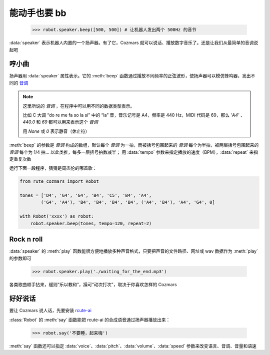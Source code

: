 能动手也要 bb
===============

    >>> robot.speaker.beep([500, 500]) # 让机器人发出两个 500Hz 的音节

:data:`speaker` 表示机器人内置的一个扬声器。有了它，Cozmars 就可以说话、播放数字音乐了。还是让我们从最简单的音调说起吧

哼小曲
--------

扬声器用 :data:`speaker` 属性表示。它的 :meth:`beep` 函数通过播放不同频率的正弦波形，使扬声器可以模仿蜂鸣器，发出不同的 `音调 <http://www.vibrationdata.com/tutorials2/piano.pdf>`_

.. note::

    这里所说的 *音调* ，在程序中可以用不同的数据类型表示。

    比如 C 大调 “do re me fa so la si” 中的 “la” 音，音乐记号是 A4，频率是 440 Hz，MIDI 代码是 69，那么 `'A4'` 、 `440.0` 和 `69` 都可以用来表示这个 *音调*

    用 `None` 或 `0` 表示静音（休止符）

:meth:`beep` 的参数是 *音调* 构成的数组，默认每个 *音调* 为一拍，而被括号包围起来的 *音调* 每个为半拍，被两层括号包围起来的 *音调* 每个为 1/4 拍... 以此类推，每多一层括号拍数减半； 用 :data:`tempo` 参数来指定播放的速度（BPM），:data:`repeat` 来指定重复次数

运行下面一段程序，猜猜是周杰伦的哪首歌：

.. code:: python

    from rute_cozmars import Robot

    tones = ['D4', 'G4', 'G4', 'B4', 'C5', 'B4', 'A4',
            ('G4', 'A4'), 'B4', 'B4', 'B4', 'B4', ('A4', 'B4'), 'A4', 'G4', 0]

    with Robot('xxxx') as robot:
        robot.speaker.beep(tones, tempo=120, repeat=2)

Rock n roll
---------------

:data:`speaker` 的 :meth:`play` 函数能很方便地播放多种声音格式，只要把声音的文件路径、网址或 wav 数据作为 :meth:`play` 的参数即可

    >>> robot.speaker.play('./waiting_for_the_end.mp3')

各类歌曲顺手拈来，缓则“乐以教和”，躁可“动次打次”，取决于你喜欢怎样的 Cozmars

好好说话
---------

要让 Cozmars 说人话，先要安装 `rcute-ai <https://rcute-ai.readthedocs.io/>`_

:class:`Robot` 的 :meth:`say` 函数能把 rcute-ai 的合成语音通过扬声器播放出来：

    >>> robot.say('不要睡，起来嗨')

:meth:`say` 函数还可以指定 :data:`voice`、:data:`pitch`、:data:`volume`、:data:`speed` 参数来改变语言、音调、音量和语速

.. seealso::

    `rcute_cozmars.speaker <../api/speaker.html>`_ ，`rcute_cozmars.Robot.say <../api/robot.html#rcute_cozmars.robot.Robot.say>`_ ，

